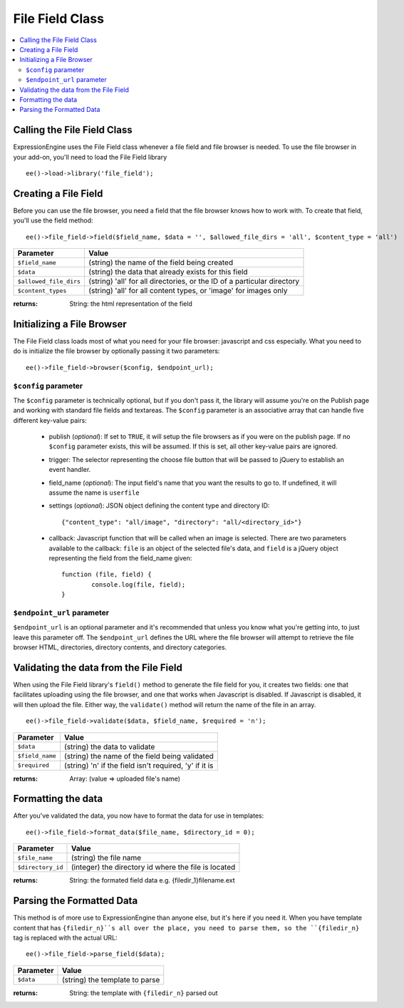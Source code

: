 File Field Class
================

.. contents::
	:local:

Calling the File Field Class
----------------------------

ExpressionEngine uses the File Field class whenever a file field and file
browser is needed. To use the file browser in your add-on, you'll need to
load the File Field library

::

    ee()->load->library('file_field');


Creating a File Field
---------------------

Before you can use the file browser, you need a field that the file browser
knows how to work with. To create that field, you'll use the field method::

	ee()->file_field->field($field_name, $data = '', $allowed_file_dirs = 'all', $content_type = 'all')


+-----------------------+-----------------------------------------------------+
|Parameter              |Value                                                |
+=======================+=====================================================+
|``$field_name``        |(string) the name of the field being created         |
+-----------------------+-----------------------------------------------------+
|``$data``              |(string) the data that already exists for this field |
+-----------------------+-----------------------------------------------------+
|``$allowed_file_dirs`` |(string) 'all' for all directories, or the ID of a   |
|                       |particular directory                                 |
+-----------------------+-----------------------------------------------------+
|``$content_types``     |(string) 'all' for all content types, or 'image' for |
|                       |images only                                          |
+-----------------------+-----------------------------------------------------+

:returns:
	String: the html representation of the field


Initializing a File Browser
---------------------------

The File Field class loads most of what you need for your file browser:
javascript and css especially. What you need to do is initialize the file
browser by optionally passing it two parameters::

	ee()->file_field->browser($config, $endpoint_url);


``$config`` parameter
~~~~~~~~~~~~~~~~~~~~~

The ``$config`` parameter is technically optional, but if you don't pass it, the
library will assume you're on the Publish page and working with standard file
fields and textareas. The ``$config`` parameter is an associative array that can
handle five different key-value pairs:

	- publish (*optional*): If set to ``TRUE``, it will setup the file browsers as if you were	on the publish page. If no ``$config`` parameter exists, this will be assumed. If this is set, all other key-value pairs are ignored.
	- trigger: The selector representing the choose file button that will be passed to jQuery to establish an event handler.
	- field_name (*optional*): The input field's name that you want the results to go to. If undefined, it will assume the name is ``userfile``
	- settings (*optional*): JSON object defining the content type and directory ID::

		{"content_type": "all/image", "directory": "all/<directory_id>"}

	- callback: Javascript function that will be called when an image is selected. There are two parameters available to the callback: ``file`` is an object of the selected file's data, and ``field`` is a jQuery object representing the field from the field_name given::

		function (file, field) {
			console.log(file, field);
		}


``$endpoint_url`` parameter
~~~~~~~~~~~~~~~~~~~~~~~~~~~

``$endpoint_url`` is an optional parameter and it's recommended that unless you
know what you're getting into, to just leave this parameter off. The
``$endpoint_url`` defines the URL where the file browser will attempt to
retrieve the file browser HTML, directories, directory contents, and directory
categories.


Validating the data from the File Field
---------------------------------------

When using the File Field library's ``field()`` method to generate the file
field for you, it creates two fields: one that facilitates uploading using the
file browser, and one that works when Javascript is disabled. If Javascript is
disabled, it will then upload the file. Either way, the ``validate()`` method
will return the name of the file in an array.

::

	ee()->file_field->validate($data, $field_name, $required = 'n');


+---------------+-------------------------------------------------------------+
|Parameter      |Value                                                        |
+===============+=============================================================+
|``$data``      |(string) the data to validate                                |
+---------------+-------------------------------------------------------------+
|``$field_name``|(string) the name of the field being validated               |
+---------------+-------------------------------------------------------------+
|``$required``  |(string) 'n' if the field isn't required, 'y' if it is       |
+---------------+-------------------------------------------------------------+

:returns:
	Array: (value => uploaded file's name)


Formatting the data
-------------------

After you've validated the data, you now have to format the data for use in
templates::

	ee()->file_field->format_data($file_name, $directory_id = 0);

+-----------------+-----------------------------------------------------------+
|Parameter        |Value                                                      |
+=================+===========================================================+
|``$file_name``   |(string) the file name                                     |
+-----------------+-----------------------------------------------------------+
|``$directory_id``|(integer) the directory id where the file is located       |
+-----------------+-----------------------------------------------------------+

:returns:
	String: the formated field data e.g. {filedir_1}filename.ext


Parsing the Formatted Data
--------------------------

This method is of more use to ExpressionEngine than anyone else, but it's here
if you need it. When you have template content that has ``{filedir_n}``s all
over the place, you need to parse them, so the ``{filedir_n}`` tag is replaced
with the actual URL::

	ee()->file_field->parse_field($data);

+-----------------+-----------------------------------------------------------+
|Parameter        |Value                                                      |
+=================+===========================================================+
|``$data``        |(string) the template to parse                             |
+-----------------+-----------------------------------------------------------+

:returns:
	String: the template with ``{filedir_n}`` parsed out
